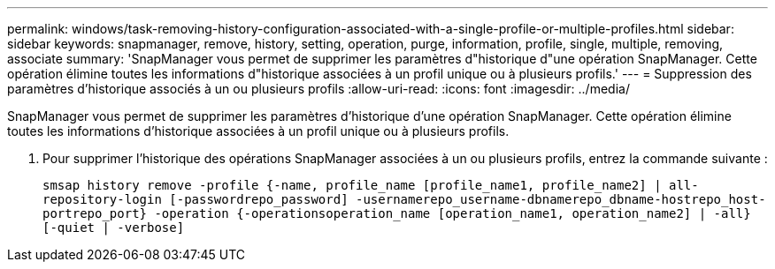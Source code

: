 ---
permalink: windows/task-removing-history-configuration-associated-with-a-single-profile-or-multiple-profiles.html 
sidebar: sidebar 
keywords: snapmanager, remove, history, setting, operation, purge, information, profile, single, multiple, removing, associate 
summary: 'SnapManager vous permet de supprimer les paramètres d"historique d"une opération SnapManager. Cette opération élimine toutes les informations d"historique associées à un profil unique ou à plusieurs profils.' 
---
= Suppression des paramètres d'historique associés à un ou plusieurs profils
:allow-uri-read: 
:icons: font
:imagesdir: ../media/


[role="lead"]
SnapManager vous permet de supprimer les paramètres d'historique d'une opération SnapManager. Cette opération élimine toutes les informations d'historique associées à un profil unique ou à plusieurs profils.

. Pour supprimer l'historique des opérations SnapManager associées à un ou plusieurs profils, entrez la commande suivante :
+
`smsap history remove -profile {-name, profile_name [profile_name1, profile_name2] | all-repository-login [-passwordrepo_password] -usernamerepo_username-dbnamerepo_dbname-hostrepo_host-portrepo_port} -operation {-operationsoperation_name [operation_name1, operation_name2] | -all} [-quiet | -verbose]`


